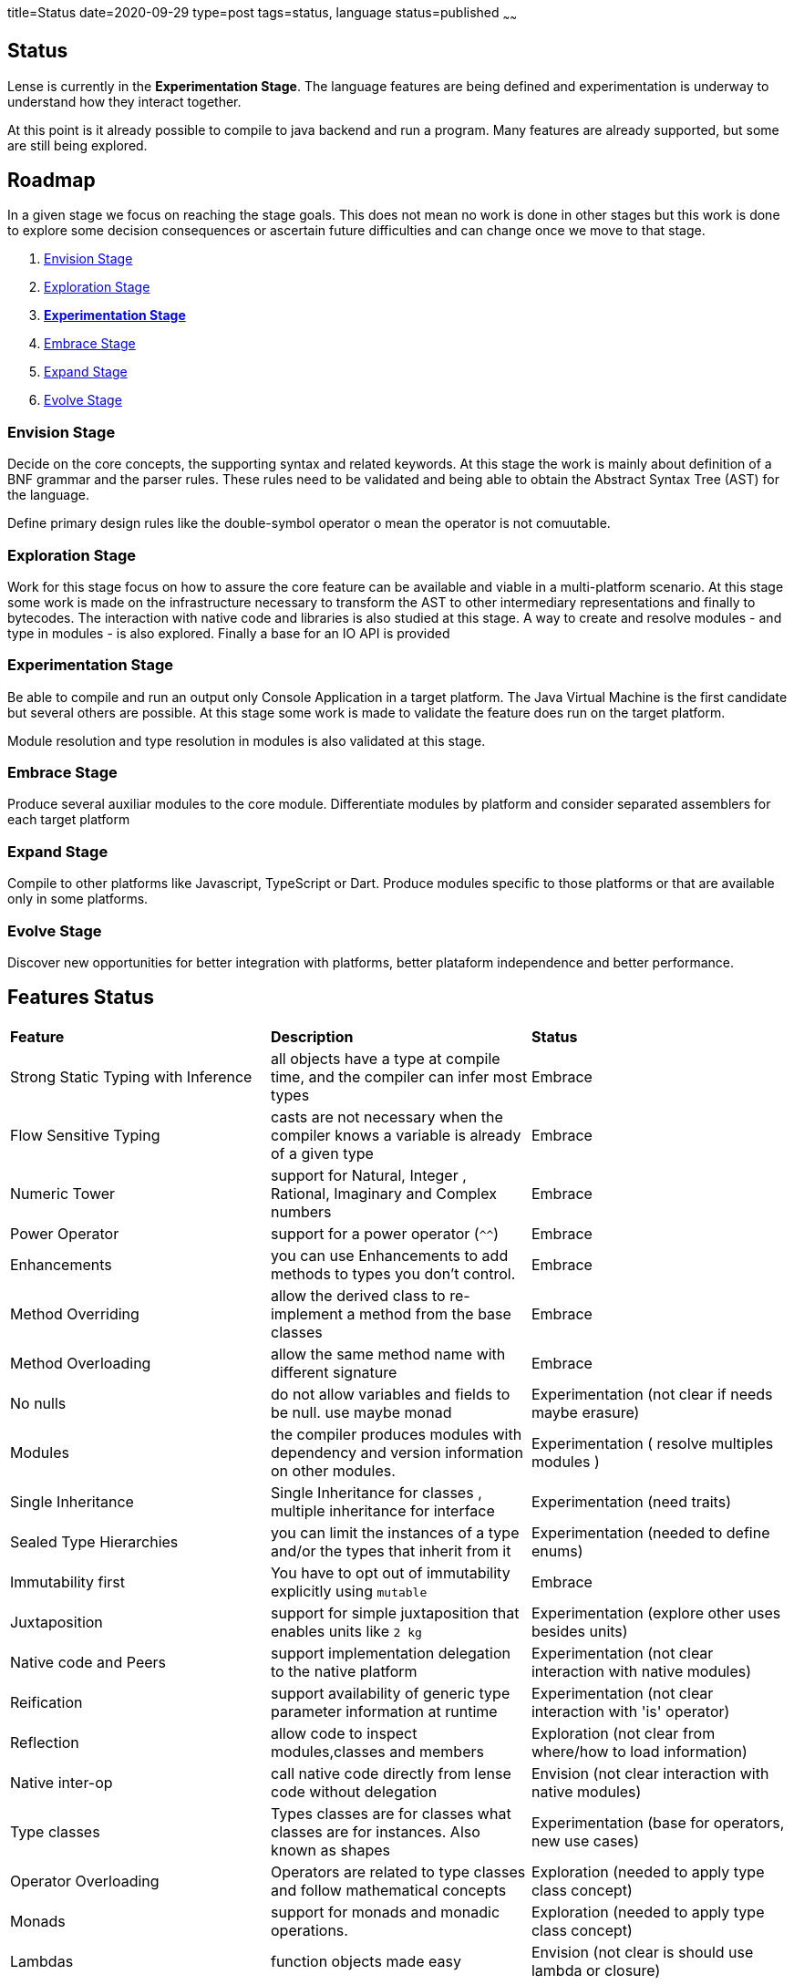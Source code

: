 title=Status
date=2020-09-29
type=post
tags=status, language
status=published
~~~~~~

== Status

Lense is currently in the *Experimentation Stage*. The language features are being defined and experimentation is underway to understand how they interact together. 

At this point is it already possible to compile to java backend and run a program. Many features are already supported, but some are still being explored.

== Roadmap

In a given stage we focus on reaching the stage goals. This does not mean no work is done in other stages but this work is done 
to explore some decision consequences or ascertain future difficulties and can change once we move to that stage. 

1. <<envision-stage, Envision Stage>>
2. <<exploration-stage, Exploration Stage>>
3. <<experimentation-stage, *Experimentation Stage*>>
4. <<embrace-stage, Embrace Stage>>
5. <<expand-stage, Expand Stage>>
6. <<evolve-stage, Evolve Stage>>

[[envision-stage]]
=== Envision Stage

Decide on the core concepts, the supporting syntax and related keywords.  At this stage the work is mainly about definition of a BNF grammar and the parser rules.
These rules need to be validated and being able to obtain the Abstract Syntax Tree (AST) for the language.

Define primary design rules like the double-symbol operator o mean the operator is not comuutable.

[[exploration-stage]]
=== Exploration Stage

Work for this stage focus on how to assure the core feature can be available and viable in a multi-platform scenario. 
At this stage some work is made on the infrastructure necessary to transform the AST to other intermediary representations and finally to bytecodes.
The interaction with native code and libraries is also studied at this stage. A way to create and resolve modules - and type in modules - is also explored.
Finally a base for an IO API is provided


[[experimentation-stage]]
=== Experimentation Stage

Be able to compile and run an output only Console Application in a target platform. The Java Virtual Machine is the first candidate but several others are possible.
At this stage some work is made to validate the feature does run on the  target platform.

Module resolution and type resolution in modules is also validated at this stage.

[[embrace-stage]]
=== Embrace Stage

Produce several auxiliar modules to the core module. Differentiate modules by platform and consider separated assemblers for each target platform

[[expand-stage]]
=== Expand Stage

Compile to other platforms like Javascript, TypeScript or Dart. Produce modules specific to those platforms or that are available only in some platforms.

[[evolve-stage]]
=== Evolve Stage 

Discover new opportunities for better integration with platforms, better plataform independence and better performance.


== Features Status 


|===
| *Feature*          					| *Description*																				|  *Status* 		
|   Strong Static Typing with Inference	| all objects have a type at compile time, and the compiler can infer most types			|  Embrace
|   Flow Sensitive Typing    			| casts are not necessary when the compiler knows a variable is already of a given type		|  Embrace	
|   Numeric Tower 			   			| support for Natural, Integer , Rational, Imaginary and Complex numbers					|  Embrace	
|   Power Operator 			   			| support for a power operator (`^^`)														|  Embrace	
|   Enhancements						| you can use Enhancements to add methods to types you don’t control.						|  Embrace
|   Method Overriding					| allow the derived class to re-implement a method from the base classes					|  Embrace
|   Method Overloading					| allow the same method name with different signature										|  Embrace
|   No nulls 							| do not allow variables and fields to be null. use maybe monad								|  Experimentation (not clear if needs maybe erasure)
|	Modules								| the compiler produces modules with dependency and version information on other modules.	|  Experimentation ( resolve multiples modules )
|   Single Inheritance 					| Single Inheritance for classes , multiple inheritance for interface						|  Experimentation	(need traits)
|   Sealed Type Hierarchies    			| you can limit the instances of a type and/or the types that inherit from it				|  Experimentation	(needed to define enums)
|   Immutability first     				| You have to opt out of immutability explicitly using `mutable`							|  Embrace
|   Juxtaposition 			   			| support for simple juxtaposition that enables units like `2 kg`							|  Experimentation	(explore other uses besides units) 
|   Native code and Peers 				| support implementation delegation to the native platform									|  Experimentation	(not clear interaction with native modules)
|   Reification							| support availability of generic type parameter information at runtime						|  Experimentation	(not clear interaction with 'is' operator) 
|   Reflection 							| allow code to inspect modules,classes and members											|  Exploration	(not clear from where/how to load information) 
|   Native inter-op 					| call native code directly from lense code without delegation								|  Envision	(not clear interaction with native modules) 
|   Type classes						| Types classes are for classes what classes are for instances. Also known as shapes		|  Experimentation (base for operators, new use cases)
|   Operator Overloading     			| Operators are related to type classes and follow mathematical concepts					|  Exploration	(needed to apply type class concept)
|   Monads								| support for monads and monadic operations.												|  Exploration (needed to apply type class concept)
|   Lambdas								| function objects made easy																|  Envision (not clear is should use lambda or closure)
|===

   
== Platform Status 

|===
| *Platform*          					| *Status* 	
| Java (JVM)							| Compiles and runs
| JavaScript/TypeScript					| Under development
| Dart									| Under consideration
| .NET (CLR)							| Under consideration
|===
